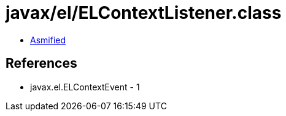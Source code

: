 = javax/el/ELContextListener.class

 - link:ELContextListener-asmified.java[Asmified]

== References

 - javax.el.ELContextEvent - 1

